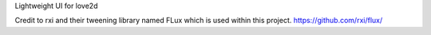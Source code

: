 Lightweight UI for love2d

Credit to rxi and their tweening  library named FLux which is used within this project. https://github.com/rxi/flux/
